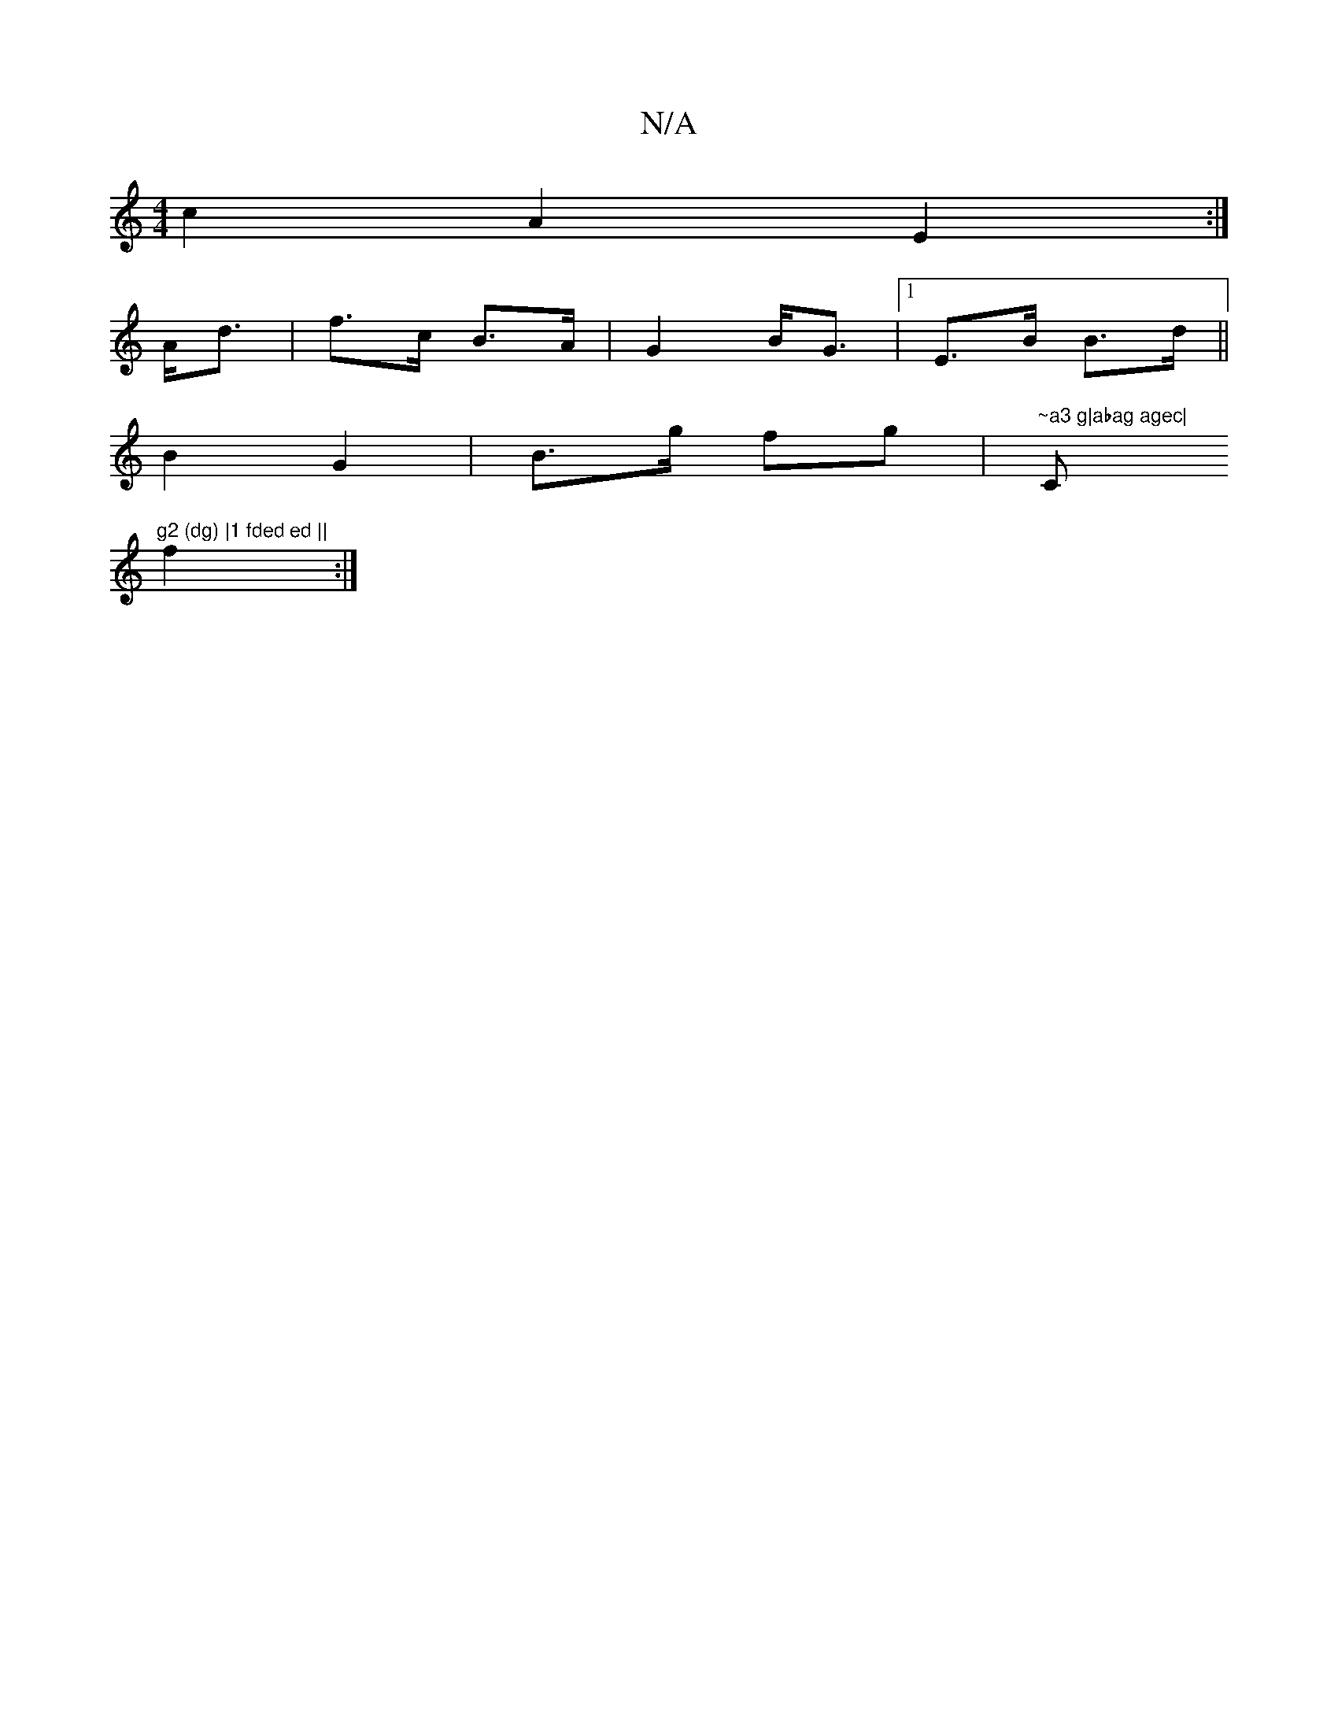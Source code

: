 X:1
T:N/A
M:4/4
R:N/A
K:Cmajor
 c2A2 E2:|
A<d|f>c B>A | G2 B<G |1 E>B B>d ||
B2 G2 | B>g fg |"~a3 g|abag agec|"Cm"g2 (dg) |1 fded ed ||
f2:|

|: G>A B>g | e2 g2 f2 | gB Bd cd | Bc AD | FG/F/ E2 | =c3 e | fA B2 | c2 d2 | ed dB |1 D4